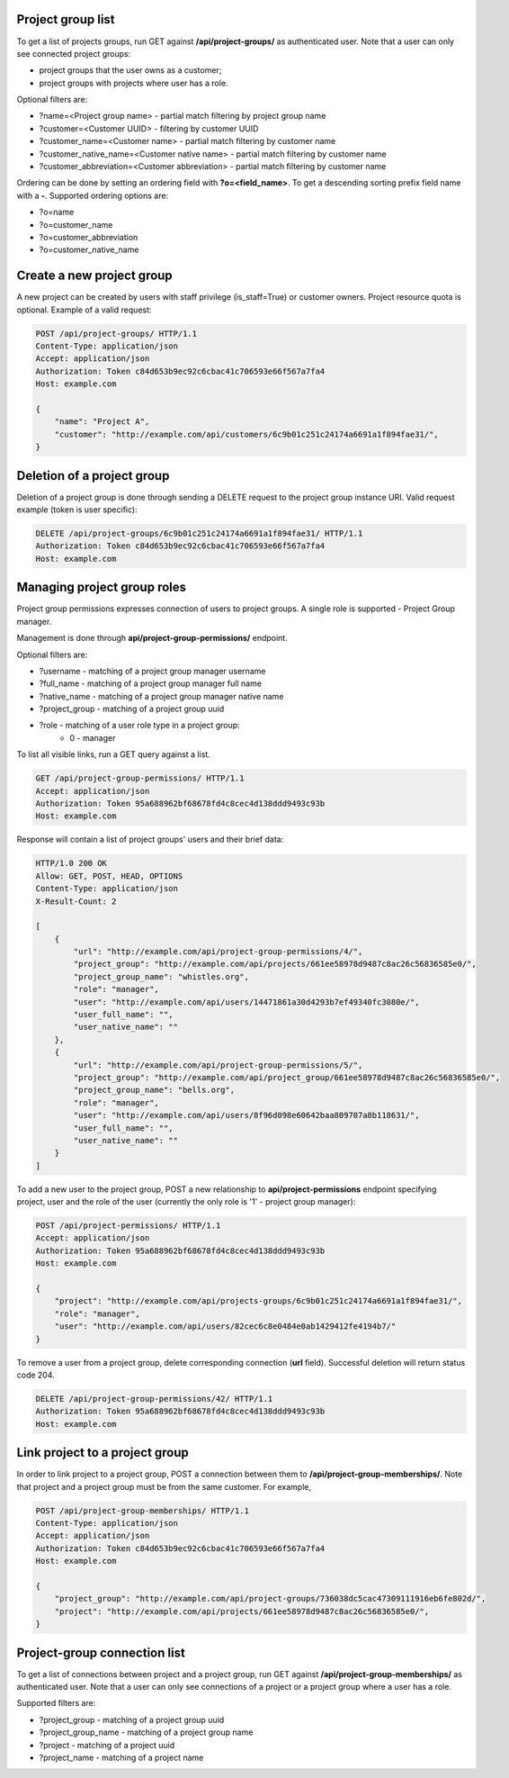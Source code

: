 Project group list
------------------

To get a list of projects groups, run GET against **/api/project-groups/** as authenticated user. Note that a user can
only see connected project groups:

- project groups that the user owns as a customer;
- project groups with projects where user has a role.

Optional filters are:

- ?name=<Project group name> - partial match filtering by project group name
- ?customer=<Customer UUID> - filtering by customer UUID
- ?customer_name=<Customer name> - partial match filtering by customer name
- ?customer_native_name=<Customer native name> - partial match filtering by customer name
- ?customer_abbreviation=<Customer abbreviation> - partial match filtering by customer name

Ordering can be done by setting an ordering field with **?o=<field_name>**. To get a
descending sorting prefix field name with a **-**. Supported ordering options are:

- ?o=name
- ?o=customer_name
- ?o=customer_abbreviation
- ?o=customer_native_name

Create a new project group
--------------------------

A new project can be created by users with staff privilege (is_staff=True) or customer owners.
Project resource quota is optional. Example of a valid request:

.. code-block:: http

    POST /api/project-groups/ HTTP/1.1
    Content-Type: application/json
    Accept: application/json
    Authorization: Token c84d653b9ec92c6cbac41c706593e66f567a7fa4
    Host: example.com

    {
        "name": "Project A",
        "customer": "http://example.com/api/customers/6c9b01c251c24174a6691a1f894fae31/",
    }


Deletion of a project group
---------------------------

Deletion of a project group is done through sending a DELETE request to the project group instance URI.
Valid request example (token is user specific):

.. code-block:: http

    DELETE /api/project-groups/6c9b01c251c24174a6691a1f894fae31/ HTTP/1.1
    Authorization: Token c84d653b9ec92c6cbac41c706593e66f567a7fa4
    Host: example.com


Managing project group roles
----------------------------

Project group permissions expresses connection of users to project groups. A single role is supported - Project Group
manager.

Management is done through **api/project-group-permissions/** endpoint.

Optional filters are:

- ?username - matching of a project group manager username
- ?full_name - matching of a project group manager full name
- ?native_name - matching of a project group manager native name
- ?project_group - matching of a project group uuid
- ?role - matching of a user role type in a project group:
    * 0 - manager

To list all visible links, run a GET query against a list.

.. code-block:: http

    GET /api/project-group-permissions/ HTTP/1.1
    Accept: application/json
    Authorization: Token 95a688962bf68678fd4c8cec4d138ddd9493c93b
    Host: example.com

Response will contain a list of project groups' users and their brief data:

.. code-block:: http

    HTTP/1.0 200 OK
    Allow: GET, POST, HEAD, OPTIONS
    Content-Type: application/json
    X-Result-Count: 2

    [
        {
            "url": "http://example.com/api/project-group-permissions/4/",
            "project_group": "http://example.com/api/projects/661ee58978d9487c8ac26c56836585e0/",
            "project_group_name": "whistles.org",
            "role": "manager",
            "user": "http://example.com/api/users/14471861a30d4293b7ef49340fc3080e/",
            "user_full_name": "",
            "user_native_name": ""
        },
        {
            "url": "http://example.com/api/project-group-permissions/5/",
            "project_group": "http://example.com/api/project_group/661ee58978d9487c8ac26c56836585e0/",
            "project_group_name": "bells.org",
            "role": "manager",
            "user": "http://example.com/api/users/8f96d098e60642baa809707a8b118631/",
            "user_full_name": "",
            "user_native_name": ""
        }
    ]

To add a new user to the project group, POST a new relationship to **api/project-permissions** endpoint specifying
project, user and the role of the user (currently the only role is '1' - project group manager):

.. code-block:: http

    POST /api/project-permissions/ HTTP/1.1
    Accept: application/json
    Authorization: Token 95a688962bf68678fd4c8cec4d138ddd9493c93b
    Host: example.com

    {
        "project": "http://example.com/api/projects-groups/6c9b01c251c24174a6691a1f894fae31/",
        "role": "manager",
        "user": "http://example.com/api/users/82cec6c8e0484e0ab1429412fe4194b7/"
    }

To remove a user from a project group, delete corresponding connection (**url** field). Successful deletion
will return status code 204.

.. code-block:: http

    DELETE /api/project-group-permissions/42/ HTTP/1.1
    Authorization: Token 95a688962bf68678fd4c8cec4d138ddd9493c93b
    Host: example.com

Link project to a project group
-------------------------------

In order to link project to a project group, POST a connection between them to **/api/project-group-memberships/**.
Note that project and a project group must be from the same customer.
For example,

.. code-block:: http

    POST /api/project-group-memberships/ HTTP/1.1
    Content-Type: application/json
    Accept: application/json
    Authorization: Token c84d653b9ec92c6cbac41c706593e66f567a7fa4
    Host: example.com

    {
        "project_group": "http://example.com/api/project-groups/736038dc5cac47309111916eb6fe802d/",
        "project": "http://example.com/api/projects/661ee58978d9487c8ac26c56836585e0/",
    }

Project-group connection list
-----------------------------

To get a list of connections between project and a project group, run GET against **/api/project-group-memberships/**
as authenticated user. Note that a user can only see connections of a project or a project group where a user has a role.

Supported filters are:

* ?project_group - matching of a project group uuid
* ?project_group_name - matching of a project group name
* ?project - matching of a project uuid
* ?project_name - matching of a project name
